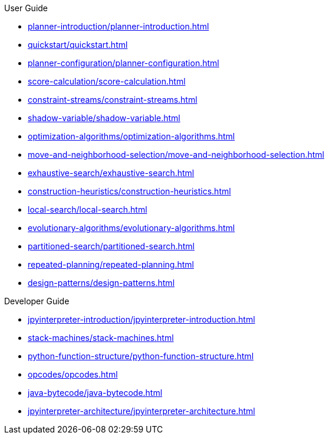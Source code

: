 .User Guide

* xref:planner-introduction/planner-introduction.adoc[leveloffset=+1]
* xref:quickstart/quickstart.adoc[leveloffset=+1]
* xref:planner-configuration/planner-configuration.adoc[leveloffset=+1]
* xref:score-calculation/score-calculation.adoc[leveloffset=+1]
* xref:constraint-streams/constraint-streams.adoc[leveloffset=+1]
* xref:shadow-variable/shadow-variable.adoc[leveloffset=+1]
* xref:optimization-algorithms/optimization-algorithms.adoc[leveloffset=+1]
* xref:move-and-neighborhood-selection/move-and-neighborhood-selection.adoc[leveloffset=+1]
* xref:exhaustive-search/exhaustive-search.adoc[leveloffset=+1]
* xref:construction-heuristics/construction-heuristics.adoc[leveloffset=+1]
* xref:local-search/local-search.adoc[leveloffset=+1]
* xref:evolutionary-algorithms/evolutionary-algorithms.adoc[leveloffset=+1]
* xref:partitioned-search/partitioned-search.adoc[leveloffset=+1]
* xref:repeated-planning/repeated-planning.adoc[leveloffset=+1]
* xref:design-patterns/design-patterns.adoc[leveloffset=+1]

.Developer Guide

* xref:jpyinterpreter-introduction/jpyinterpreter-introduction.adoc[leveloffset=+1]
* xref:stack-machines/stack-machines.adoc[leveloffset=+1]
* xref:python-function-structure/python-function-structure.adoc[leveloffset=+1]
* xref:opcodes/opcodes.adoc[leveloffset=+1]
* xref:java-bytecode/java-bytecode.adoc[leveloffset=+1]
* xref:jpyinterpreter-architecture/jpyinterpreter-architecture.adoc[leveloffset=+1]